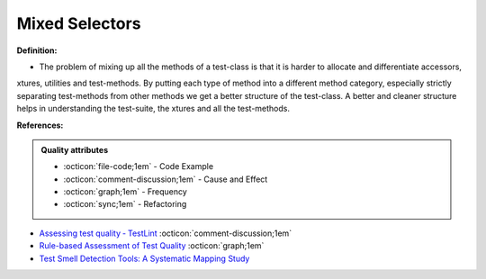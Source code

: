 Mixed Selectors
^^^^^
**Definition:**

* The problem of mixing up all the methods of a test-class is that it is harder to allocate and differentiate accessors, xtures, utilities and test-methods. By putting each type of method into a different method category, especially strictly separating test-methods from other methods we get a better structure of the test-class. A better and cleaner structure helps in understanding the test-suite, the xtures and all the test-methods.


**References:**

.. admonition:: Quality attributes

    * :octicon:`file-code;1em` -  Code Example
    * :octicon:`comment-discussion;1em` -  Cause and Effect
    * :octicon:`graph;1em` -  Frequency
    * :octicon:`sync;1em` -  Refactoring

* `Assessing test quality ‐ TestLint <http://citeseerx.ist.psu.edu/viewdoc/summary?doi=10.1.1.144.9594>`_ :octicon:`comment-discussion;1em`
* `Rule-based Assessment of Test Quality <http://citeseerx.ist.psu.edu/viewdoc/download?doi=10.1.1.108.3631&rep=rep1&type=pdf>`_ :octicon:`graph;1em`
* `Test Smell Detection Tools: A Systematic Mapping Study <https://dl.acm.org/doi/10.1145/3463274.3463335>`_
